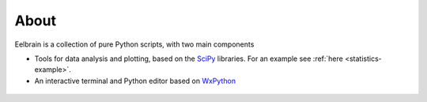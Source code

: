 About
=====

Eelbrain is a collection of pure Python scripts, with two
main components

*   Tools for data analysis and plotting, based on the 
    `SciPy <http://www.scipy.org/>`_ libraries.
    For an example see :ref:`here <statistics-example>`.
*   An interactive terminal and Python editor based on 
    `WxPython <http://www.wxpython.org/>`_

 .. toctree::
   :maxdepth: 2

   Installing
 
